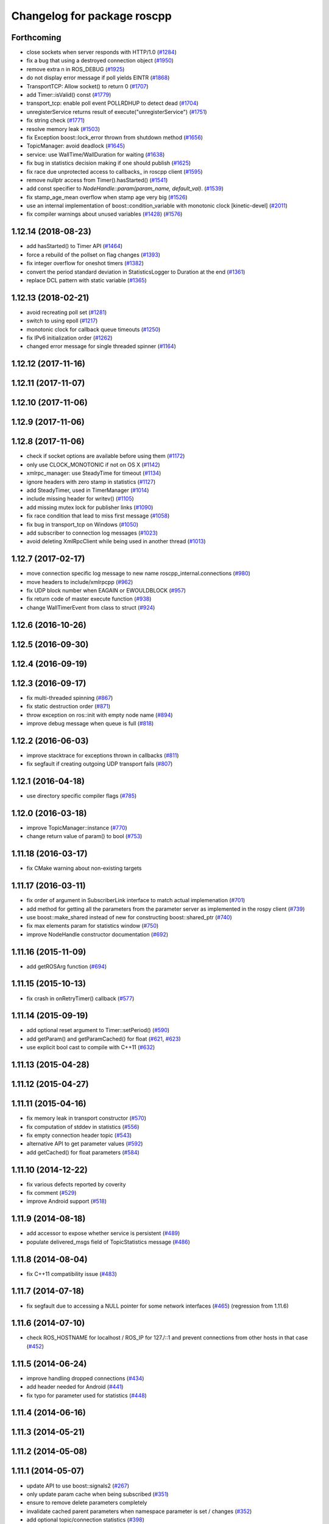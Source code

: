 ^^^^^^^^^^^^^^^^^^^^^^^^^^^^
Changelog for package roscpp
^^^^^^^^^^^^^^^^^^^^^^^^^^^^

Forthcoming
-----------
* close sockets when server responds with HTTP/1.0 (`#1284 <https://github.com/ros/ros_comm/issues/1284>`_)
* fix a bug that using a destroyed connection object (`#1950 <https://github.com/ros/ros_comm/issues/1950>`_)
* remove extra \n in ROS_DEBUG (`#1925 <https://github.com/ros/ros_comm/issues/1925>`_)
* do not display error message if poll yields EINTR (`#1868 <https://github.com/ros/ros_comm/issues/1868>`_)
* TransportTCP: Allow socket() to return 0 (`#1707 <https://github.com/ros/ros_comm/issues/1707>`_)
* add Timer::isValid() const (`#1779 <https://github.com/ros/ros_comm/issues/1779>`_)
* transport_tcp: enable poll event POLLRDHUP to detect dead (`#1704 <https://github.com/ros/ros_comm/issues/1704>`_)
* unregisterService returns result of execute("unregisterService") (`#1751 <https://github.com/ros/ros_comm/issues/1751>`_)
* fix string check (`#1771 <https://github.com/ros/ros_comm/issues/1771>`_)
* resolve memory leak (`#1503 <https://github.com/ros/ros_comm/issues/1503>`_)
* fix Exception boost::lock_error thrown from shutdown method (`#1656 <https://github.com/ros/ros_comm/issues/1656>`_)
* TopicManager: avoid deadlock (`#1645 <https://github.com/ros/ros_comm/issues/1645>`_)
* service: use WallTime/WallDuration for waiting (`#1638 <https://github.com/ros/ros_comm/issues/1638>`_)
* fix bug in statistics decision making if one should publish (`#1625 <https://github.com/ros/ros_comm/issues/1625>`_)
* fix race due unprotected access to callbacks\_ in roscpp client (`#1595 <https://github.com/ros/ros_comm/issues/1595>`_)
* remove nullptr access from Timer().hasStarted() (`#1541 <https://github.com/ros/ros_comm/issues/1541>`_)
* add const specifier to `NodeHandle::param(param_name, default_val)`. (`#1539 <https://github.com/ros/ros_comm/issues/1539>`_)
* fix stamp_age_mean overflow when stamp age very big (`#1526 <https://github.com/ros/ros_comm/issues/1526>`_)
* use an internal implementation of boost::condition_variable with monotonic clock [kinetic-devel] (`#2011 <https://github.com/ros/ros_comm/issues/2011>`_)
* fix compiler warnings about unused variables (`#1428 <https://github.com/ros/ros_comm/issues/1428>`_) (`#1576 <https://github.com/ros/ros_comm/issues/1576>`_)

1.12.14 (2018-08-23)
--------------------
* add hasStarted() to Timer API (`#1464 <https://github.com/ros/ros_comm/issues/1464>`_)
* force a rebuild of the pollset on flag changes (`#1393 <https://github.com/ros/ros_comm/issues/1393>`_)
* fix integer overflow for oneshot timers (`#1382 <https://github.com/ros/ros_comm/issues/1382>`_)
* convert the period standard deviation in StatisticsLogger to Duration at the end (`#1361 <https://github.com/ros/ros_comm/issues/1361>`_)
* replace DCL pattern with static variable (`#1365 <https://github.com/ros/ros_comm/issues/1365>`_)

1.12.13 (2018-02-21)
--------------------
* avoid recreating poll set (`#1281 <https://github.com/ros/ros_comm/pull/1281>`_)
* switch to using epoll (`#1217 <https://github.com/ros/ros_comm/pull/1217>`_)
* monotonic clock for callback queue timeouts (`#1250 <https://github.com/ros/ros_comm/pull/1250>`_)
* fix IPv6 initialization order (`#1262 <https://github.com/ros/ros_comm/issues/1262>`_)
* changed error message for single threaded spinner  (`#1164 <https://github.com/ros/ros_comm/pull/1164>`_)

1.12.12 (2017-11-16)
--------------------

1.12.11 (2017-11-07)
--------------------

1.12.10 (2017-11-06)
--------------------

1.12.9 (2017-11-06)
-------------------

1.12.8 (2017-11-06)
-------------------
* check if socket options are available before using them (`#1172 <https://github.com/ros/ros_comm/issues/1172>`_)
* only use CLOCK_MONOTONIC if not on OS X (`#1142 <https://github.com/ros/ros_comm/issues/1142>`_)
* xmlrpc_manager: use SteadyTime for timeout (`#1134 <https://github.com/ros/ros_comm/issues/1134>`_)
* ignore headers with zero stamp in statistics (`#1127 <https://github.com/ros/ros_comm/issues/1127>`_)
* add SteadyTimer, used in TimerManager (`#1014 <https://github.com/ros/ros_comm/issues/1014>`_)
* include missing header for writev() (`#1105 <https://github.com/ros/ros_comm/pull/1105>`_)
* add missing mutex lock for publisher links (`#1090 <https://github.com/ros/ros_comm/pull/1090>`_)
* fix race condition that lead to miss first message (`#1058 <https://github.com/ros/ros_comm/issues/1058>`_)
* fix bug in transport_tcp on Windows (`#1050 <https://github.com/ros/ros_comm/issues/1050>`_)
* add subscriber to connection log messages (`#1023 <https://github.com/ros/ros_comm/issues/1023>`_)
* avoid deleting XmlRpcClient while being used in another thread (`#1013 <https://github.com/ros/ros_comm/issues/1013>`_)

1.12.7 (2017-02-17)
-------------------
* move connection specific log message to new name roscpp_internal.connections (`#980 <https://github.com/ros/ros_comm/pull/980>`_)
* move headers to include/xmlrpcpp (`#962 <https://github.com/ros/ros_comm/issues/962>`_)
* fix UDP block number when EAGAIN or EWOULDBLOCK (`#957 <https://github.com/ros/ros_comm/issues/957>`_)
* fix return code of master execute function (`#938 <https://github.com/ros/ros_comm/pull/938>`_)
* change WallTimerEvent from class to struct (`#924 <https://github.com/ros/ros_comm/pull/924>`_)

1.12.6 (2016-10-26)
-------------------

1.12.5 (2016-09-30)
-------------------

1.12.4 (2016-09-19)
-------------------

1.12.3 (2016-09-17)
-------------------
* fix multi-threaded spinning (`#867 <https://github.com/ros/ros_comm/pull/867>`_)
* fix static destruction order (`#871 <https://github.com/ros/ros_comm/pull/871>`_)
* throw exception on ros::init with empty node name (`#894 <https://github.com/ros/ros_comm/pull/894>`_)
* improve debug message when queue is full (`#818 <https://github.com/ros/ros_comm/issues/818>`_)

1.12.2 (2016-06-03)
-------------------
* improve stacktrace for exceptions thrown in callbacks (`#811 <https://github.com/ros/ros_comm/pull/811>`_)
* fix segfault if creating outgoing UDP transport fails (`#807 <https://github.com/ros/ros_comm/pull/807>`_)

1.12.1 (2016-04-18)
-------------------
* use directory specific compiler flags (`#785 <https://github.com/ros/ros_comm/pull/785>`_)

1.12.0 (2016-03-18)
-------------------
* improve TopicManager::instance (`#770 <https://github.com/ros/ros_comm/issues/770>`_)
* change return value of param() to bool (`#753 <https://github.com/ros/ros_comm/issues/753>`_)

1.11.18 (2016-03-17)
--------------------
* fix CMake warning about non-existing targets

1.11.17 (2016-03-11)
--------------------
* fix order of argument in SubscriberLink interface to match actual implemenation (`#701 <https://github.com/ros/ros_comm/issues/701>`_)
* add method for getting all the parameters from the parameter server as implemented in the rospy client (`#739 <https://github.com/ros/ros_comm/issues/739>`_)
* use boost::make_shared instead of new for constructing boost::shared_ptr (`#740 <https://github.com/ros/ros_comm/issues/740>`_)
* fix max elements param for statistics window (`#750 <https://github.com/ros/ros_comm/issues/750>`_)
* improve NodeHandle constructor documentation (`#692 <https://github.com/ros/ros_comm/issues/692>`_)

1.11.16 (2015-11-09)
--------------------
* add getROSArg function (`#694 <https://github.com/ros/ros_comm/pull/694>`_)

1.11.15 (2015-10-13)
--------------------
* fix crash in onRetryTimer() callback (`#577 <https://github.com/ros/ros_comm/issues/577>`_)

1.11.14 (2015-09-19)
--------------------
* add optional reset argument to Timer::setPeriod() (`#590 <https://github.com/ros/ros_comm/issues/590>`_)
* add getParam() and getParamCached() for float (`#621 <https://github.com/ros/ros_comm/issues/621>`_, `#623 <https://github.com/ros/ros_comm/issues/623>`_)
* use explicit bool cast to compile with C++11 (`#632 <https://github.com/ros/ros_comm/pull/632>`_)

1.11.13 (2015-04-28)
--------------------

1.11.12 (2015-04-27)
--------------------

1.11.11 (2015-04-16)
--------------------
* fix memory leak in transport constructor (`#570 <https://github.com/ros/ros_comm/pull/570>`_)
* fix computation of stddev in statistics (`#556 <https://github.com/ros/ros_comm/pull/556>`_)
* fix empty connection header topic (`#543 <https://github.com/ros/ros_comm/issues/543>`_)
* alternative API to get parameter values (`#592 <https://github.com/ros/ros_comm/pull/592>`_)
* add getCached() for float parameters (`#584 <https://github.com/ros/ros_comm/pull/584>`_)

1.11.10 (2014-12-22)
--------------------
* fix various defects reported by coverity
* fix comment (`#529 <https://github.com/ros/ros_comm/issues/529>`_)
* improve Android support (`#518 <https://github.com/ros/ros_comm/pull/518>`_)

1.11.9 (2014-08-18)
-------------------
* add accessor to expose whether service is persistent (`#489 <https://github.com/ros/ros_comm/issues/489>`_)
* populate delivered_msgs field of TopicStatistics message (`#486 <https://github.com/ros/ros_comm/issues/486>`_)

1.11.8 (2014-08-04)
-------------------
* fix C++11 compatibility issue (`#483 <https://github.com/ros/ros_comm/issues/483>`_)

1.11.7 (2014-07-18)
-------------------
* fix segfault due to accessing a NULL pointer for some network interfaces (`#465 <https://github.com/ros/ros_comm/issues/465>`_) (regression from 1.11.6)

1.11.6 (2014-07-10)
-------------------
* check ROS_HOSTNAME for localhost / ROS_IP for 127./::1 and prevent connections from other hosts in that case (`#452 <https://github.com/ros/ros_comm/issues/452>`_)

1.11.5 (2014-06-24)
-------------------
* improve handling dropped connections (`#434 <https://github.com/ros/ros_comm/issues/434>`_)
* add header needed for Android (`#441 <https://github.com/ros/ros_comm/issues/441>`_)
* fix typo for parameter used for statistics (`#448 <https://github.com/ros/ros_comm/issues/448>`_)

1.11.4 (2014-06-16)
-------------------

1.11.3 (2014-05-21)
-------------------

1.11.2 (2014-05-08)
-------------------

1.11.1 (2014-05-07)
-------------------
* update API to use boost::signals2 (`#267 <https://github.com/ros/ros_comm/issues/267>`_)
* only update param cache when being subscribed (`#351 <https://github.com/ros/ros_comm/issues/351>`_)
* ensure to remove delete parameters completely
* invalidate cached parent parameters when namespace parameter is set / changes (`#352 <https://github.com/ros/ros_comm/issues/352>`_)
* add optional topic/connection statistics (`#398 <https://github.com/ros/ros_comm/issues/398>`_)
* add transport information in SlaveAPI::getBusInfo() for roscpp & rospy (`#328 <https://github.com/ros/ros_comm/issues/328>`_)
* add AsyncSpinner::canStart() to check if a spinner can be started

1.11.0 (2014-03-04)
-------------------
* allow getting parameters with name '/' (`#313 <https://github.com/ros/ros_comm/issues/313>`_)
* support for /clock remapping (`#359 <https://github.com/ros/ros_comm/issues/359>`_)
* suppress boost::signals deprecation warning (`#362 <https://github.com/ros/ros_comm/issues/362>`_)
* use catkin_install_python() to install Python scripts (`#361 <https://github.com/ros/ros_comm/issues/361>`_)

1.10.0 (2014-02-11)
-------------------
* remove use of __connection header

1.9.54 (2014-01-27)
-------------------
* fix return value of pubUpdate() (`#334 <https://github.com/ros/ros_comm/issues/334>`_)
* fix handling optional third xml rpc response argument (`#335 <https://github.com/ros/ros_comm/issues/335>`_)

1.9.53 (2014-01-14)
-------------------

1.9.52 (2014-01-08)
-------------------

1.9.51 (2014-01-07)
-------------------
* move several client library independent parts from ros_comm into roscpp_core, split rosbag storage specific stuff from client library usage (`#299 <https://github.com/ros/ros_comm/issues/299>`_)
* add missing version dependency on roscpp_core stuff (`#299 <https://github.com/ros/ros_comm/issues/299>`_)
* remove log4cxx dependency from roscpp, using new agnostic interface from rosconsole
* fix compile problem with gcc 4.4 (`#302 <https://github.com/ros/ros_comm/issues/302>`_)
* fix clang warnings
* fix usage of boost include directories

1.9.50 (2013-10-04)
-------------------

1.9.49 (2013-09-16)
-------------------
* add rosparam getter/setter for std::vector and std::map (`#279 <https://github.com/ros/ros_comm/issues/279>`_)

1.9.48 (2013-08-21)
-------------------

1.9.47 (2013-07-03)
-------------------

1.9.46 (2013-06-18)
-------------------

1.9.45 (2013-06-06)
-------------------
* improve handling of UDP transport, when fragmented packets are lost or arive out-of-order the connection is not dropped anymore, onle a single message is lost (`#226 <https://github.com/ros/ros_comm/issues/226>`_)
* fix missing generation of constant definitions for services (`ros/gencpp#2 <https://github.com/ros/gencpp/issues/2>`_)
* fix restoring thread context when callback throws an exception (`#219 <https://github.com/ros/ros_comm/issues/219>`_)
* fix calling PollManager::shutdown() repeatedly (`#217 <https://github.com/ros/ros_comm/issues/217>`_)

1.9.44 (2013-03-21)
-------------------
* fix install destination for dll's under Windows

1.9.43 (2013-03-13)
-------------------

1.9.42 (2013-03-08)
-------------------
* improve speed of message generation in dry packages (`#183 <https://github.com/ros/ros_comm/issues/183>`_)
* fix roscpp service call deadlock (`#149 <https://github.com/ros/ros_comm/issues/149>`_)
* fix freezing service calls when returning false (`#168 <https://github.com/ros/ros_comm/issues/168>`_)
* fix error message publishing wrong message type (`#178 <https://github.com/ros/ros_comm/issues/178>`_)
* fix missing explicit dependency on pthread (`#135 <https://github.com/ros/ros_comm/issues/135>`_)
* fix compiler warning about wrong comparison of message md5 hashes (`#165 <https://github.com/ros/ros_comm/issues/165>`_)

1.9.41 (2013-01-24)
-------------------
* allow sending data exceeding 2GB in chunks (`#4049 <https://code.ros.org/trac/ros/ticket/4049>`_)
* update getParam() doc (`#1460 <https://code.ros.org/trac/ros/ticket/1460>`_)
* add param::get(float) (`#3754 <https://code.ros.org/trac/ros/ticket/3754>`_)
* update inactive assert when publishing message with md5sum "*", update related tests (`#3714 <https://code.ros.org/trac/ros/ticket/3714>`_)
* fix ros master retry timeout (`#4024 <https://code.ros.org/trac/ros/ticket/4024>`_)
* fix inactive assert when publishing message with wrong type (`#3714 <https://code.ros.org/trac/ros/ticket/3714>`_)

1.9.40 (2013-01-13)
-------------------

1.9.39 (2012-12-29)
-------------------
* first public release for Groovy
